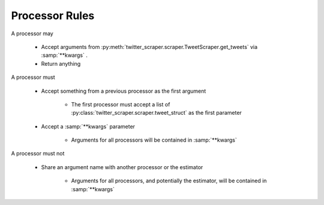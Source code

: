 Processor Rules
===============

A processor may

   * Accept arguments from :py:meth:`twitter_scraper.scraper.TweetScraper.get_tweets` via :samp:`**kwargs` .

   * Return anything

A processor must

   * Accept something from a previous processor as the first argument

      * The first processor must accept a list of :py:class:`twitter_scraper.scraper.tweet_struct` as the first parameter

   * Accept a :samp:`**kwargs` parameter

      * Arguments for all processors will be contained in :samp:`**kwargs`

A processor must not

   * Share an argument name with another processor or the estimator

      * Arguments for all processors, and potentially the estimator, will be contained in :samp:`**kwargs`